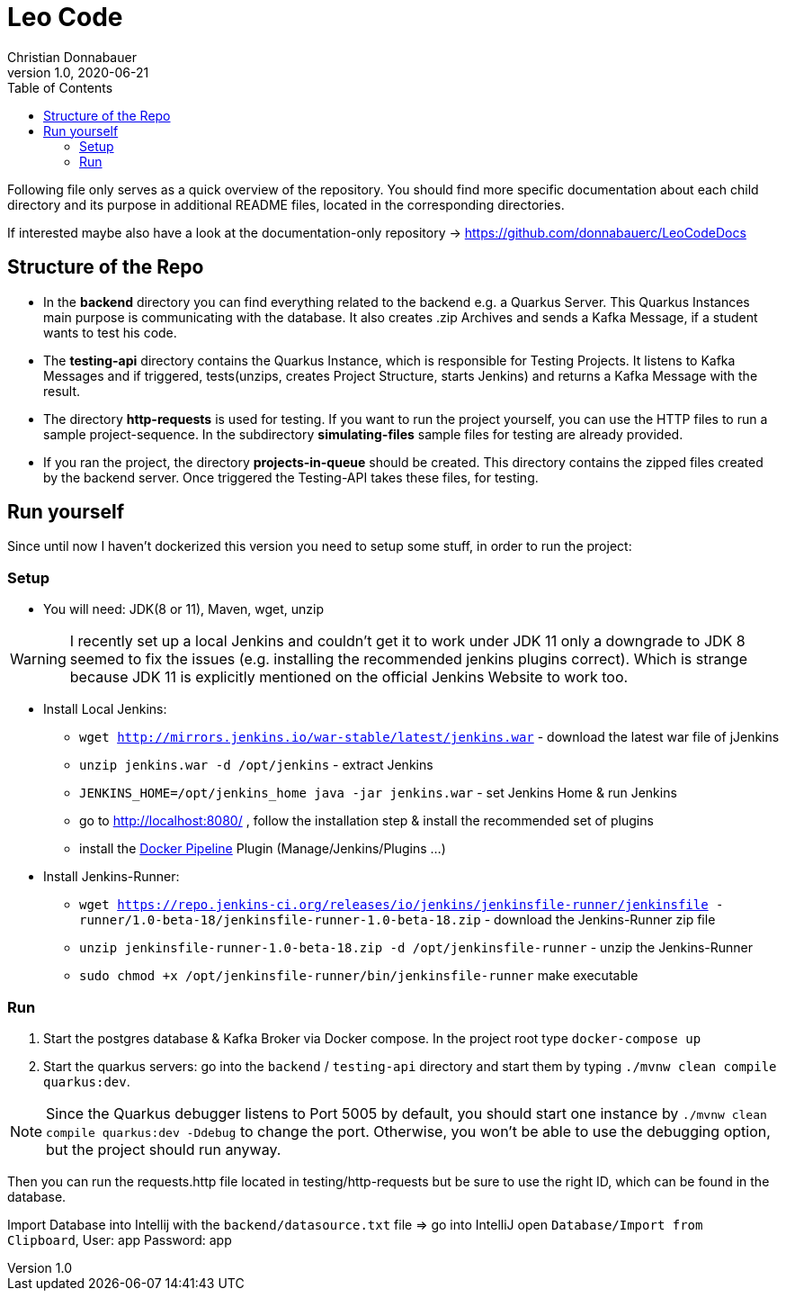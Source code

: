 = Leo Code
Christian Donnabauer
1.0, 2020-06-21
ifndef::imagesdir[:imagesdir: images]
:icons: font
:toc: left

Following file only serves as a quick overview of the repository. You
should find more specific documentation about each child directory and its purpose
in additional README files, located in the corresponding directories.

If interested maybe also have a look at the documentation-only repository ->
https://github.com/donnabauerc/LeoCodeDocs

== Structure of the Repo
* In the **backend** directory you can find everything related to the backend e.g. a Quarkus
Server. This Quarkus Instances main purpose is communicating with the database. It also
creates .zip Archives and sends a Kafka Message, if a student wants to test his code.

* The **testing-api** directory contains the Quarkus Instance, which is responsible for
Testing Projects. It listens to Kafka Messages and if triggered, tests(unzips, creates
Project Structure, starts Jenkins) and returns a Kafka Message with the result.

* The directory **http-requests** is used for testing. If you want to run the project
yourself, you can use the HTTP files to run a sample project-sequence. In the subdirectory
**simulating-files** sample files for testing are already provided.

* If you ran the project, the directory **projects-in-queue** should be created. This
directory contains the zipped files created by the backend server. Once triggered the
Testing-API takes these files, for testing.

== Run yourself
Since until now I haven't dockerized this version you need to setup some stuff, in order to
run the project:

=== Setup
* You will need: JDK(8 or 11), Maven, wget, unzip

WARNING: I recently set up a local Jenkins and couldn't get it to work under JDK 11 only a
downgrade to JDK 8 seemed to fix the issues (e.g. installing the recommended jenkins plugins
correct). Which is strange because JDK 11 is explicitly mentioned on the official Jenkins
Website to work too.

* Install Local Jenkins:

** `wget http://mirrors.jenkins.io/war-stable/latest/jenkins.war` - download the latest war
file of jJenkins

** `unzip jenkins.war -d /opt/jenkins` - extract Jenkins

** `JENKINS_HOME=/opt/jenkins_home java -jar jenkins.war` - set Jenkins Home & run Jenkins

** go to http://localhost:8080/ , follow the installation step & install the recommended set
of plugins

** install the https://plugins.jenkins.io/docker-workflow/[Docker Pipeline] Plugin
(Manage/Jenkins/Plugins ...)

* Install Jenkins-Runner:

** `wget https://repo.jenkins-ci.org/releases/io/jenkins/jenkinsfile-runner/jenkinsfile
-runner/1.0-beta-18/jenkinsfile-runner-1.0-beta-18.zip` - download the Jenkins-Runner zip file

** `unzip jenkinsfile-runner-1.0-beta-18.zip -d /opt/jenkinsfile-runner` - unzip the
Jenkins-Runner

** `sudo chmod +x /opt/jenkinsfile-runner/bin/jenkinsfile-runner` make executable

=== Run

1. Start the postgres database & Kafka Broker via Docker compose. In the project root type
`docker-compose up`

2. Start the quarkus servers: go into the `backend` / `testing-api` directory and start them
by typing `./mvnw clean compile quarkus:dev`.

NOTE: Since the Quarkus debugger listens to Port 5005 by default, you should start one
instance by `./mvnw clean compile quarkus:dev -Ddebug` to change the port. Otherwise, you
won't be able to use the debugging option, but the project should run anyway.

Then you can run the requests.http file located in testing/http-requests but be sure to use
the right ID, which can be found in the database.

Import Database into Intellij with the `backend/datasource.txt` file
=> go into IntelliJ open `Database/Import from Clipboard`, User: app Password: app